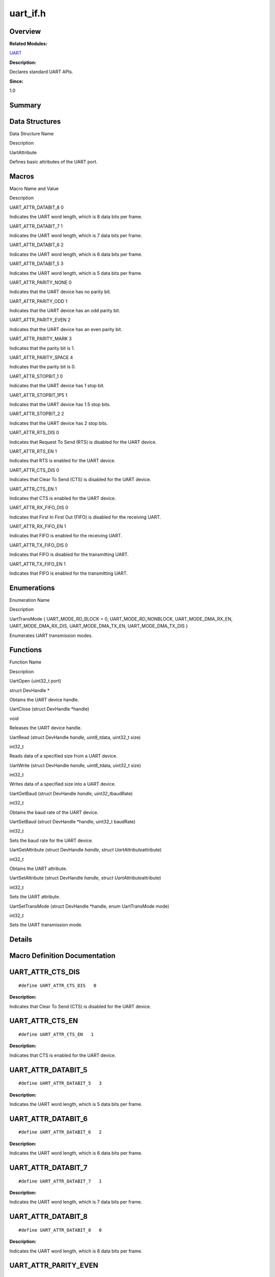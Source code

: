 uart_if.h
=========

**Overview**\ 
--------------

**Related Modules:**

`UART <uart.rst>`__

**Description:**

Declares standard UART APIs.

**Since:**

1.0

**Summary**\ 
-------------

Data Structures
---------------

.. raw:: html

   <table>

.. raw:: html

   <thead align="left">

.. raw:: html

   <tr id="row1576081718093527">

.. raw:: html

   <th class="cellrowborder" valign="top" width="50%" id="mcps1.1.3.1.1">

.. raw:: html

   <p id="p479694904093527">

Data Structure Name

.. raw:: html

   </p>

.. raw:: html

   </th>

.. raw:: html

   <th class="cellrowborder" valign="top" width="50%" id="mcps1.1.3.1.2">

.. raw:: html

   <p id="p305471414093527">

Description

.. raw:: html

   </p>

.. raw:: html

   </th>

.. raw:: html

   </tr>

.. raw:: html

   </thead>

.. raw:: html

   <tbody>

.. raw:: html

   <tr id="row195678275093527">

.. raw:: html

   <td class="cellrowborder" valign="top" width="50%" headers="mcps1.1.3.1.1 ">

.. raw:: html

   <p id="p430760983093527">

UartAttribute

.. raw:: html

   </p>

.. raw:: html

   </td>

.. raw:: html

   <td class="cellrowborder" valign="top" width="50%" headers="mcps1.1.3.1.2 ">

.. raw:: html

   <p id="p1590311422093527">

Defines basic attributes of the UART port.

.. raw:: html

   </p>

.. raw:: html

   </td>

.. raw:: html

   </tr>

.. raw:: html

   </tbody>

.. raw:: html

   </table>

Macros
------

.. raw:: html

   <table>

.. raw:: html

   <thead align="left">

.. raw:: html

   <tr id="row1638574849093527">

.. raw:: html

   <th class="cellrowborder" valign="top" width="50%" id="mcps1.1.3.1.1">

.. raw:: html

   <p id="p1124319015093527">

Macro Name and Value

.. raw:: html

   </p>

.. raw:: html

   </th>

.. raw:: html

   <th class="cellrowborder" valign="top" width="50%" id="mcps1.1.3.1.2">

.. raw:: html

   <p id="p957128434093527">

Description

.. raw:: html

   </p>

.. raw:: html

   </th>

.. raw:: html

   </tr>

.. raw:: html

   </thead>

.. raw:: html

   <tbody>

.. raw:: html

   <tr id="row1637276026093527">

.. raw:: html

   <td class="cellrowborder" valign="top" width="50%" headers="mcps1.1.3.1.1 ">

.. raw:: html

   <p id="p479973437093527">

UART_ATTR_DATABIT_8 0

.. raw:: html

   </p>

.. raw:: html

   </td>

.. raw:: html

   <td class="cellrowborder" valign="top" width="50%" headers="mcps1.1.3.1.2 ">

.. raw:: html

   <p id="p2111789724093527">

Indicates the UART word length, which is 8 data bits per frame.

.. raw:: html

   </p>

.. raw:: html

   </td>

.. raw:: html

   </tr>

.. raw:: html

   <tr id="row94414899093527">

.. raw:: html

   <td class="cellrowborder" valign="top" width="50%" headers="mcps1.1.3.1.1 ">

.. raw:: html

   <p id="p1486986110093527">

UART_ATTR_DATABIT_7 1

.. raw:: html

   </p>

.. raw:: html

   </td>

.. raw:: html

   <td class="cellrowborder" valign="top" width="50%" headers="mcps1.1.3.1.2 ">

.. raw:: html

   <p id="p547053454093527">

Indicates the UART word length, which is 7 data bits per frame.

.. raw:: html

   </p>

.. raw:: html

   </td>

.. raw:: html

   </tr>

.. raw:: html

   <tr id="row564913763093527">

.. raw:: html

   <td class="cellrowborder" valign="top" width="50%" headers="mcps1.1.3.1.1 ">

.. raw:: html

   <p id="p1581206974093527">

UART_ATTR_DATABIT_6 2

.. raw:: html

   </p>

.. raw:: html

   </td>

.. raw:: html

   <td class="cellrowborder" valign="top" width="50%" headers="mcps1.1.3.1.2 ">

.. raw:: html

   <p id="p43166249093527">

Indicates the UART word length, which is 6 data bits per frame.

.. raw:: html

   </p>

.. raw:: html

   </td>

.. raw:: html

   </tr>

.. raw:: html

   <tr id="row1629846167093527">

.. raw:: html

   <td class="cellrowborder" valign="top" width="50%" headers="mcps1.1.3.1.1 ">

.. raw:: html

   <p id="p689691590093527">

UART_ATTR_DATABIT_5 3

.. raw:: html

   </p>

.. raw:: html

   </td>

.. raw:: html

   <td class="cellrowborder" valign="top" width="50%" headers="mcps1.1.3.1.2 ">

.. raw:: html

   <p id="p656397699093527">

Indicates the UART word length, which is 5 data bits per frame.

.. raw:: html

   </p>

.. raw:: html

   </td>

.. raw:: html

   </tr>

.. raw:: html

   <tr id="row1705425608093527">

.. raw:: html

   <td class="cellrowborder" valign="top" width="50%" headers="mcps1.1.3.1.1 ">

.. raw:: html

   <p id="p1694761609093527">

UART_ATTR_PARITY_NONE 0

.. raw:: html

   </p>

.. raw:: html

   </td>

.. raw:: html

   <td class="cellrowborder" valign="top" width="50%" headers="mcps1.1.3.1.2 ">

.. raw:: html

   <p id="p1417272971093527">

Indicates that the UART device has no parity bit.

.. raw:: html

   </p>

.. raw:: html

   </td>

.. raw:: html

   </tr>

.. raw:: html

   <tr id="row1202301849093527">

.. raw:: html

   <td class="cellrowborder" valign="top" width="50%" headers="mcps1.1.3.1.1 ">

.. raw:: html

   <p id="p1749969521093527">

UART_ATTR_PARITY_ODD 1

.. raw:: html

   </p>

.. raw:: html

   </td>

.. raw:: html

   <td class="cellrowborder" valign="top" width="50%" headers="mcps1.1.3.1.2 ">

.. raw:: html

   <p id="p749088985093527">

Indicates that the UART device has an odd parity bit.

.. raw:: html

   </p>

.. raw:: html

   </td>

.. raw:: html

   </tr>

.. raw:: html

   <tr id="row1589773847093527">

.. raw:: html

   <td class="cellrowborder" valign="top" width="50%" headers="mcps1.1.3.1.1 ">

.. raw:: html

   <p id="p1369867932093527">

UART_ATTR_PARITY_EVEN 2

.. raw:: html

   </p>

.. raw:: html

   </td>

.. raw:: html

   <td class="cellrowborder" valign="top" width="50%" headers="mcps1.1.3.1.2 ">

.. raw:: html

   <p id="p1473693677093527">

Indicates that the UART device has an even parity bit.

.. raw:: html

   </p>

.. raw:: html

   </td>

.. raw:: html

   </tr>

.. raw:: html

   <tr id="row1636289564093527">

.. raw:: html

   <td class="cellrowborder" valign="top" width="50%" headers="mcps1.1.3.1.1 ">

.. raw:: html

   <p id="p467521476093527">

UART_ATTR_PARITY_MARK 3

.. raw:: html

   </p>

.. raw:: html

   </td>

.. raw:: html

   <td class="cellrowborder" valign="top" width="50%" headers="mcps1.1.3.1.2 ">

.. raw:: html

   <p id="p115952420093527">

Indicates that the parity bit is 1.

.. raw:: html

   </p>

.. raw:: html

   </td>

.. raw:: html

   </tr>

.. raw:: html

   <tr id="row2027644398093527">

.. raw:: html

   <td class="cellrowborder" valign="top" width="50%" headers="mcps1.1.3.1.1 ">

.. raw:: html

   <p id="p1705576967093527">

UART_ATTR_PARITY_SPACE 4

.. raw:: html

   </p>

.. raw:: html

   </td>

.. raw:: html

   <td class="cellrowborder" valign="top" width="50%" headers="mcps1.1.3.1.2 ">

.. raw:: html

   <p id="p103653612093527">

Indicates that the parity bit is 0.

.. raw:: html

   </p>

.. raw:: html

   </td>

.. raw:: html

   </tr>

.. raw:: html

   <tr id="row139524069093527">

.. raw:: html

   <td class="cellrowborder" valign="top" width="50%" headers="mcps1.1.3.1.1 ">

.. raw:: html

   <p id="p1169461258093527">

UART_ATTR_STOPBIT_1 0

.. raw:: html

   </p>

.. raw:: html

   </td>

.. raw:: html

   <td class="cellrowborder" valign="top" width="50%" headers="mcps1.1.3.1.2 ">

.. raw:: html

   <p id="p449616698093527">

Indicates that the UART device has 1 stop bit.

.. raw:: html

   </p>

.. raw:: html

   </td>

.. raw:: html

   </tr>

.. raw:: html

   <tr id="row1648640070093527">

.. raw:: html

   <td class="cellrowborder" valign="top" width="50%" headers="mcps1.1.3.1.1 ">

.. raw:: html

   <p id="p190294640093527">

UART_ATTR_STOPBIT_1P5 1

.. raw:: html

   </p>

.. raw:: html

   </td>

.. raw:: html

   <td class="cellrowborder" valign="top" width="50%" headers="mcps1.1.3.1.2 ">

.. raw:: html

   <p id="p1258210614093527">

Indicates that the UART device has 1.5 stop bits.

.. raw:: html

   </p>

.. raw:: html

   </td>

.. raw:: html

   </tr>

.. raw:: html

   <tr id="row84668351093527">

.. raw:: html

   <td class="cellrowborder" valign="top" width="50%" headers="mcps1.1.3.1.1 ">

.. raw:: html

   <p id="p344126867093527">

UART_ATTR_STOPBIT_2 2

.. raw:: html

   </p>

.. raw:: html

   </td>

.. raw:: html

   <td class="cellrowborder" valign="top" width="50%" headers="mcps1.1.3.1.2 ">

.. raw:: html

   <p id="p1715701436093527">

Indicates that the UART device has 2 stop bits.

.. raw:: html

   </p>

.. raw:: html

   </td>

.. raw:: html

   </tr>

.. raw:: html

   <tr id="row1779191568093527">

.. raw:: html

   <td class="cellrowborder" valign="top" width="50%" headers="mcps1.1.3.1.1 ">

.. raw:: html

   <p id="p984669101093527">

UART_ATTR_RTS_DIS 0

.. raw:: html

   </p>

.. raw:: html

   </td>

.. raw:: html

   <td class="cellrowborder" valign="top" width="50%" headers="mcps1.1.3.1.2 ">

.. raw:: html

   <p id="p602316918093527">

Indicates that Request To Send (RTS) is disabled for the UART device.

.. raw:: html

   </p>

.. raw:: html

   </td>

.. raw:: html

   </tr>

.. raw:: html

   <tr id="row493967635093527">

.. raw:: html

   <td class="cellrowborder" valign="top" width="50%" headers="mcps1.1.3.1.1 ">

.. raw:: html

   <p id="p124292543093527">

UART_ATTR_RTS_EN 1

.. raw:: html

   </p>

.. raw:: html

   </td>

.. raw:: html

   <td class="cellrowborder" valign="top" width="50%" headers="mcps1.1.3.1.2 ">

.. raw:: html

   <p id="p463896249093527">

Indicates that RTS is enabled for the UART device.

.. raw:: html

   </p>

.. raw:: html

   </td>

.. raw:: html

   </tr>

.. raw:: html

   <tr id="row1636343005093527">

.. raw:: html

   <td class="cellrowborder" valign="top" width="50%" headers="mcps1.1.3.1.1 ">

.. raw:: html

   <p id="p1821060740093527">

UART_ATTR_CTS_DIS 0

.. raw:: html

   </p>

.. raw:: html

   </td>

.. raw:: html

   <td class="cellrowborder" valign="top" width="50%" headers="mcps1.1.3.1.2 ">

.. raw:: html

   <p id="p1395162325093527">

Indicates that Clear To Send (CTS) is disabled for the UART device.

.. raw:: html

   </p>

.. raw:: html

   </td>

.. raw:: html

   </tr>

.. raw:: html

   <tr id="row1164868689093527">

.. raw:: html

   <td class="cellrowborder" valign="top" width="50%" headers="mcps1.1.3.1.1 ">

.. raw:: html

   <p id="p430270146093527">

UART_ATTR_CTS_EN 1

.. raw:: html

   </p>

.. raw:: html

   </td>

.. raw:: html

   <td class="cellrowborder" valign="top" width="50%" headers="mcps1.1.3.1.2 ">

.. raw:: html

   <p id="p1897449765093527">

Indicates that CTS is enabled for the UART device.

.. raw:: html

   </p>

.. raw:: html

   </td>

.. raw:: html

   </tr>

.. raw:: html

   <tr id="row324196087093527">

.. raw:: html

   <td class="cellrowborder" valign="top" width="50%" headers="mcps1.1.3.1.1 ">

.. raw:: html

   <p id="p719333132093527">

UART_ATTR_RX_FIFO_DIS 0

.. raw:: html

   </p>

.. raw:: html

   </td>

.. raw:: html

   <td class="cellrowborder" valign="top" width="50%" headers="mcps1.1.3.1.2 ">

.. raw:: html

   <p id="p147045015093527">

Indicates that First In First Out (FIFO) is disabled for the receiving
UART.

.. raw:: html

   </p>

.. raw:: html

   </td>

.. raw:: html

   </tr>

.. raw:: html

   <tr id="row1174770426093527">

.. raw:: html

   <td class="cellrowborder" valign="top" width="50%" headers="mcps1.1.3.1.1 ">

.. raw:: html

   <p id="p744747470093527">

UART_ATTR_RX_FIFO_EN 1

.. raw:: html

   </p>

.. raw:: html

   </td>

.. raw:: html

   <td class="cellrowborder" valign="top" width="50%" headers="mcps1.1.3.1.2 ">

.. raw:: html

   <p id="p36875678093527">

Indicates that FIFO is enabled for the receiving UART.

.. raw:: html

   </p>

.. raw:: html

   </td>

.. raw:: html

   </tr>

.. raw:: html

   <tr id="row1437956432093527">

.. raw:: html

   <td class="cellrowborder" valign="top" width="50%" headers="mcps1.1.3.1.1 ">

.. raw:: html

   <p id="p1878985920093527">

UART_ATTR_TX_FIFO_DIS 0

.. raw:: html

   </p>

.. raw:: html

   </td>

.. raw:: html

   <td class="cellrowborder" valign="top" width="50%" headers="mcps1.1.3.1.2 ">

.. raw:: html

   <p id="p869002595093527">

Indicates that FIFO is disabled for the transmitting UART.

.. raw:: html

   </p>

.. raw:: html

   </td>

.. raw:: html

   </tr>

.. raw:: html

   <tr id="row188347080093527">

.. raw:: html

   <td class="cellrowborder" valign="top" width="50%" headers="mcps1.1.3.1.1 ">

.. raw:: html

   <p id="p1673292556093527">

UART_ATTR_TX_FIFO_EN 1

.. raw:: html

   </p>

.. raw:: html

   </td>

.. raw:: html

   <td class="cellrowborder" valign="top" width="50%" headers="mcps1.1.3.1.2 ">

.. raw:: html

   <p id="p53611762093527">

Indicates that FIFO is enabled for the transmitting UART.

.. raw:: html

   </p>

.. raw:: html

   </td>

.. raw:: html

   </tr>

.. raw:: html

   </tbody>

.. raw:: html

   </table>

Enumerations
------------

.. raw:: html

   <table>

.. raw:: html

   <thead align="left">

.. raw:: html

   <tr id="row1557293483093527">

.. raw:: html

   <th class="cellrowborder" valign="top" width="50%" id="mcps1.1.3.1.1">

.. raw:: html

   <p id="p356314504093527">

Enumeration Name

.. raw:: html

   </p>

.. raw:: html

   </th>

.. raw:: html

   <th class="cellrowborder" valign="top" width="50%" id="mcps1.1.3.1.2">

.. raw:: html

   <p id="p1433410403093527">

Description

.. raw:: html

   </p>

.. raw:: html

   </th>

.. raw:: html

   </tr>

.. raw:: html

   </thead>

.. raw:: html

   <tbody>

.. raw:: html

   <tr id="row1837651474093527">

.. raw:: html

   <td class="cellrowborder" valign="top" width="50%" headers="mcps1.1.3.1.1 ">

.. raw:: html

   <p id="p150175129093527">

UartTransMode { UART_MODE_RD_BLOCK = 0, UART_MODE_RD_NONBLOCK,
UART_MODE_DMA_RX_EN, UART_MODE_DMA_RX_DIS, UART_MODE_DMA_TX_EN,
UART_MODE_DMA_TX_DIS }

.. raw:: html

   </p>

.. raw:: html

   </td>

.. raw:: html

   <td class="cellrowborder" valign="top" width="50%" headers="mcps1.1.3.1.2 ">

.. raw:: html

   <p id="p963091240093527">

Enumerates UART transmission modes.

.. raw:: html

   </p>

.. raw:: html

   </td>

.. raw:: html

   </tr>

.. raw:: html

   </tbody>

.. raw:: html

   </table>

Functions
---------

.. raw:: html

   <table>

.. raw:: html

   <thead align="left">

.. raw:: html

   <tr id="row1682636094093527">

.. raw:: html

   <th class="cellrowborder" valign="top" width="50%" id="mcps1.1.3.1.1">

.. raw:: html

   <p id="p1962704383093527">

Function Name

.. raw:: html

   </p>

.. raw:: html

   </th>

.. raw:: html

   <th class="cellrowborder" valign="top" width="50%" id="mcps1.1.3.1.2">

.. raw:: html

   <p id="p90383042093527">

Description

.. raw:: html

   </p>

.. raw:: html

   </th>

.. raw:: html

   </tr>

.. raw:: html

   </thead>

.. raw:: html

   <tbody>

.. raw:: html

   <tr id="row612414594093527">

.. raw:: html

   <td class="cellrowborder" valign="top" width="50%" headers="mcps1.1.3.1.1 ">

.. raw:: html

   <p id="p385950719093527">

UartOpen (uint32_t port)

.. raw:: html

   </p>

.. raw:: html

   </td>

.. raw:: html

   <td class="cellrowborder" valign="top" width="50%" headers="mcps1.1.3.1.2 ">

.. raw:: html

   <p id="p973745404093527">

struct DevHandle \*

.. raw:: html

   </p>

.. raw:: html

   <p id="p1160200787093527">

Obtains the UART device handle.

.. raw:: html

   </p>

.. raw:: html

   </td>

.. raw:: html

   </tr>

.. raw:: html

   <tr id="row1464353367093527">

.. raw:: html

   <td class="cellrowborder" valign="top" width="50%" headers="mcps1.1.3.1.1 ">

.. raw:: html

   <p id="p1273698839093527">

UartClose (struct DevHandle \*handle)

.. raw:: html

   </p>

.. raw:: html

   </td>

.. raw:: html

   <td class="cellrowborder" valign="top" width="50%" headers="mcps1.1.3.1.2 ">

.. raw:: html

   <p id="p1669185606093527">

void

.. raw:: html

   </p>

.. raw:: html

   <p id="p669420015093527">

Releases the UART device handle.

.. raw:: html

   </p>

.. raw:: html

   </td>

.. raw:: html

   </tr>

.. raw:: html

   <tr id="row882401123093527">

.. raw:: html

   <td class="cellrowborder" valign="top" width="50%" headers="mcps1.1.3.1.1 ">

.. raw:: html

   <p id="p419485129093527">

UartRead (struct DevHandle *handle, uint8_t*\ data, uint32_t size)

.. raw:: html

   </p>

.. raw:: html

   </td>

.. raw:: html

   <td class="cellrowborder" valign="top" width="50%" headers="mcps1.1.3.1.2 ">

.. raw:: html

   <p id="p140534119093527">

int32_t

.. raw:: html

   </p>

.. raw:: html

   <p id="p1604485254093527">

Reads data of a specified size from a UART device.

.. raw:: html

   </p>

.. raw:: html

   </td>

.. raw:: html

   </tr>

.. raw:: html

   <tr id="row478078031093527">

.. raw:: html

   <td class="cellrowborder" valign="top" width="50%" headers="mcps1.1.3.1.1 ">

.. raw:: html

   <p id="p545069818093527">

UartWrite (struct DevHandle *handle, uint8_t*\ data, uint32_t size)

.. raw:: html

   </p>

.. raw:: html

   </td>

.. raw:: html

   <td class="cellrowborder" valign="top" width="50%" headers="mcps1.1.3.1.2 ">

.. raw:: html

   <p id="p123306622093527">

int32_t

.. raw:: html

   </p>

.. raw:: html

   <p id="p573421610093527">

Writes data of a specified size into a UART device.

.. raw:: html

   </p>

.. raw:: html

   </td>

.. raw:: html

   </tr>

.. raw:: html

   <tr id="row2087284478093527">

.. raw:: html

   <td class="cellrowborder" valign="top" width="50%" headers="mcps1.1.3.1.1 ">

.. raw:: html

   <p id="p788155434093527">

UartGetBaud (struct DevHandle *handle, uint32_t*\ baudRate)

.. raw:: html

   </p>

.. raw:: html

   </td>

.. raw:: html

   <td class="cellrowborder" valign="top" width="50%" headers="mcps1.1.3.1.2 ">

.. raw:: html

   <p id="p3049900093527">

int32_t

.. raw:: html

   </p>

.. raw:: html

   <p id="p494579193093527">

Obtains the baud rate of the UART device.

.. raw:: html

   </p>

.. raw:: html

   </td>

.. raw:: html

   </tr>

.. raw:: html

   <tr id="row1915098509093527">

.. raw:: html

   <td class="cellrowborder" valign="top" width="50%" headers="mcps1.1.3.1.1 ">

.. raw:: html

   <p id="p415182898093527">

UartSetBaud (struct DevHandle \*handle, uint32_t baudRate)

.. raw:: html

   </p>

.. raw:: html

   </td>

.. raw:: html

   <td class="cellrowborder" valign="top" width="50%" headers="mcps1.1.3.1.2 ">

.. raw:: html

   <p id="p1801096035093527">

int32_t

.. raw:: html

   </p>

.. raw:: html

   <p id="p1009914343093527">

Sets the baud rate for the UART device.

.. raw:: html

   </p>

.. raw:: html

   </td>

.. raw:: html

   </tr>

.. raw:: html

   <tr id="row639563052093527">

.. raw:: html

   <td class="cellrowborder" valign="top" width="50%" headers="mcps1.1.3.1.1 ">

.. raw:: html

   <p id="p370485474093527">

UartGetAttribute (struct DevHandle *handle, struct
UartAttribute*\ attribute)

.. raw:: html

   </p>

.. raw:: html

   </td>

.. raw:: html

   <td class="cellrowborder" valign="top" width="50%" headers="mcps1.1.3.1.2 ">

.. raw:: html

   <p id="p846432300093527">

int32_t

.. raw:: html

   </p>

.. raw:: html

   <p id="p776272685093527">

Obtains the UART attribute.

.. raw:: html

   </p>

.. raw:: html

   </td>

.. raw:: html

   </tr>

.. raw:: html

   <tr id="row496523685093527">

.. raw:: html

   <td class="cellrowborder" valign="top" width="50%" headers="mcps1.1.3.1.1 ">

.. raw:: html

   <p id="p256990546093527">

UartSetAttribute (struct DevHandle *handle, struct
UartAttribute*\ attribute)

.. raw:: html

   </p>

.. raw:: html

   </td>

.. raw:: html

   <td class="cellrowborder" valign="top" width="50%" headers="mcps1.1.3.1.2 ">

.. raw:: html

   <p id="p1550688130093527">

int32_t

.. raw:: html

   </p>

.. raw:: html

   <p id="p658680631093527">

Sets the UART attribute.

.. raw:: html

   </p>

.. raw:: html

   </td>

.. raw:: html

   </tr>

.. raw:: html

   <tr id="row264008761093527">

.. raw:: html

   <td class="cellrowborder" valign="top" width="50%" headers="mcps1.1.3.1.1 ">

.. raw:: html

   <p id="p657786213093527">

UartSetTransMode (struct DevHandle \*handle, enum UartTransMode mode)

.. raw:: html

   </p>

.. raw:: html

   </td>

.. raw:: html

   <td class="cellrowborder" valign="top" width="50%" headers="mcps1.1.3.1.2 ">

.. raw:: html

   <p id="p1589458981093527">

int32_t

.. raw:: html

   </p>

.. raw:: html

   <p id="p1241233022093527">

Sets the UART transmission mode.

.. raw:: html

   </p>

.. raw:: html

   </td>

.. raw:: html

   </tr>

.. raw:: html

   </tbody>

.. raw:: html

   </table>

**Details**\ 
-------------

**Macro Definition Documentation**\ 
------------------------------------

UART_ATTR_CTS_DIS
-----------------

::

   #define UART_ATTR_CTS_DIS   0

**Description:**

Indicates that Clear To Send (CTS) is disabled for the UART device.

UART_ATTR_CTS_EN
----------------

::

   #define UART_ATTR_CTS_EN   1

**Description:**

Indicates that CTS is enabled for the UART device.

UART_ATTR_DATABIT_5
-------------------

::

   #define UART_ATTR_DATABIT_5   3

**Description:**

Indicates the UART word length, which is 5 data bits per frame.

UART_ATTR_DATABIT_6
-------------------

::

   #define UART_ATTR_DATABIT_6   2

**Description:**

Indicates the UART word length, which is 6 data bits per frame.

UART_ATTR_DATABIT_7
-------------------

::

   #define UART_ATTR_DATABIT_7   1

**Description:**

Indicates the UART word length, which is 7 data bits per frame.

UART_ATTR_DATABIT_8
-------------------

::

   #define UART_ATTR_DATABIT_8   0

**Description:**

Indicates the UART word length, which is 8 data bits per frame.

UART_ATTR_PARITY_EVEN
---------------------

::

   #define UART_ATTR_PARITY_EVEN   2

**Description:**

Indicates that the UART device has an even parity bit.

UART_ATTR_PARITY_MARK
---------------------

::

   #define UART_ATTR_PARITY_MARK   3

**Description:**

Indicates that the parity bit is 1.

UART_ATTR_PARITY_NONE
---------------------

::

   #define UART_ATTR_PARITY_NONE   0

**Description:**

Indicates that the UART device has no parity bit.

UART_ATTR_PARITY_ODD
--------------------

::

   #define UART_ATTR_PARITY_ODD   1

**Description:**

Indicates that the UART device has an odd parity bit.

UART_ATTR_PARITY_SPACE
----------------------

::

   #define UART_ATTR_PARITY_SPACE   4

**Description:**

Indicates that the parity bit is 0.

UART_ATTR_RTS_DIS
-----------------

::

   #define UART_ATTR_RTS_DIS   0

**Description:**

Indicates that `Request <request.rst>`__ To Send (RTS) is disabled for
the UART device.

UART_ATTR_RTS_EN
----------------

::

   #define UART_ATTR_RTS_EN   1

**Description:**

Indicates that RTS is enabled for the UART device.

UART_ATTR_RX_FIFO_DIS
---------------------

::

   #define UART_ATTR_RX_FIFO_DIS   0

**Description:**

Indicates that First In First Out (FIFO) is disabled for the receiving
UART.

UART_ATTR_RX_FIFO_EN
--------------------

::

   #define UART_ATTR_RX_FIFO_EN   1

**Description:**

Indicates that FIFO is enabled for the receiving UART.

UART_ATTR_STOPBIT_1
-------------------

::

   #define UART_ATTR_STOPBIT_1   0

**Description:**

Indicates that the UART device has 1 stop bit.

UART_ATTR_STOPBIT_1P5
---------------------

::

   #define UART_ATTR_STOPBIT_1P5   1

**Description:**

Indicates that the UART device has 1.5 stop bits.

UART_ATTR_STOPBIT_2
-------------------

::

   #define UART_ATTR_STOPBIT_2   2

**Description:**

Indicates that the UART device has 2 stop bits.

UART_ATTR_TX_FIFO_DIS
---------------------

::

   #define UART_ATTR_TX_FIFO_DIS   0

**Description:**

Indicates that FIFO is disabled for the transmitting UART.

UART_ATTR_TX_FIFO_EN
--------------------

::

   #define UART_ATTR_TX_FIFO_EN   1

**Description:**

Indicates that FIFO is enabled for the transmitting UART.
